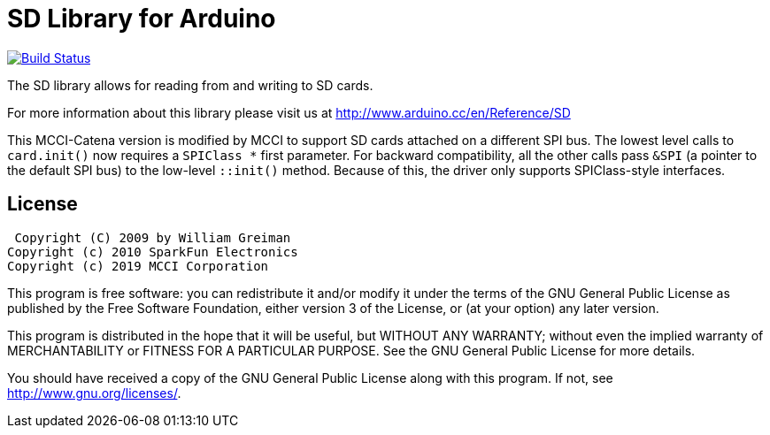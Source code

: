 = SD Library for Arduino =

image:https://travis-ci.org/mcci-catena/SD.svg?branch=master[Build Status, link=https://travis-ci.org/mcci-catena/SD]

The SD library allows for reading from and writing to SD cards.

For more information about this library please visit us at
http://www.arduino.cc/en/Reference/SD

This MCCI-Catena version is modified by MCCI to support SD cards attached on a different SPI bus. The lowest level calls to `card.init()` now requires a `SPIClass *` first parameter. For backward compatibility, all the other calls
pass `&SPI` (a pointer to the default SPI bus) to the low-level `::init()` method.  Because of this, the driver only supports SPIClass-style interfaces.

== License ==

 Copyright (C) 2009 by William Greiman
Copyright (c) 2010 SparkFun Electronics
Copyright (c) 2019 MCCI Corporation

This program is free software: you can redistribute it and/or modify
it under the terms of the GNU General Public License as published by
the Free Software Foundation, either version 3 of the License, or
(at your option) any later version.

This program is distributed in the hope that it will be useful,
but WITHOUT ANY WARRANTY; without even the implied warranty of
MERCHANTABILITY or FITNESS FOR A PARTICULAR PURPOSE.  See the
GNU General Public License for more details.

You should have received a copy of the GNU General Public License
along with this program.  If not, see <http://www.gnu.org/licenses/>.
